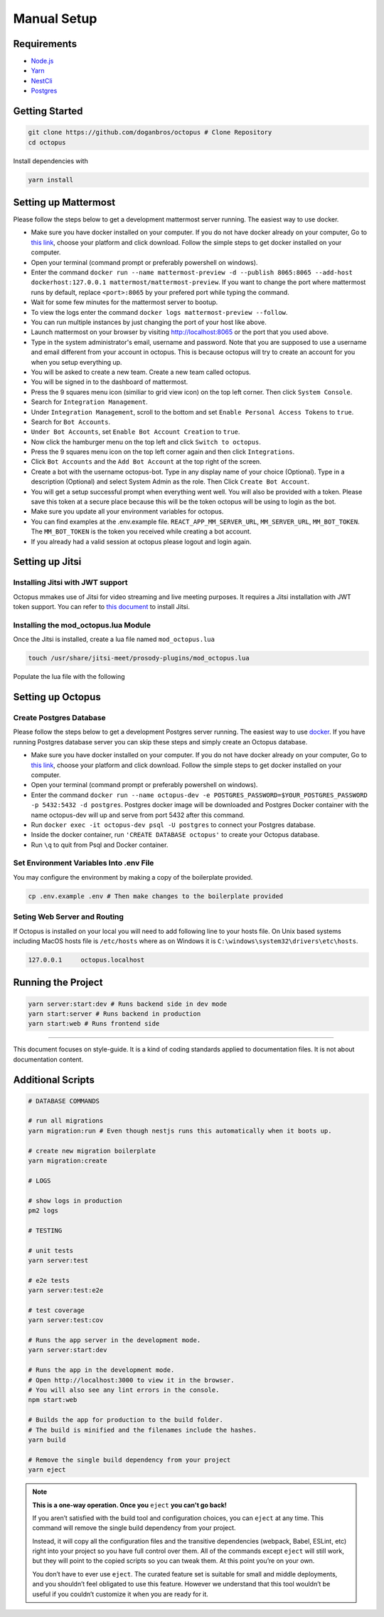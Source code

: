 #########################
Manual Setup
#########################

***************************************
Requirements
***************************************

* `Node.js <https://nodejs.org/en/download/>`_ 

* `Yarn <https://yarnpkg.com/en/docs/install>`_ 

* `NestCli <https://docs.nestjs.com/cli/overview>`_ 

* `Postgres <https://www.postgresql.org/>`_ 

***************************************
Getting Started
***************************************

.. code-block:: bash

  git clone https://github.com/doganbros/octopus # Clone Repository
  cd octopus

Install dependencies with

.. code-block:: bash

  yarn install

*********************
Setting up Mattermost
*********************

Please follow the steps below to get a development mattermost server running. The easiest way to use docker.

* Make sure you have docker installed on your computer. If you do not have docker already on your computer, Go to `this link <https://www.docker.com/get-started/>`_, choose your platform and click download. Follow the simple steps to get docker installed on your computer.

* Open your terminal (command prompt or preferably powershell on windows).

* Enter the command ``docker run --name mattermost-preview -d --publish 8065:8065 --add-host dockerhost:127.0.0.1 mattermost/mattermost-preview``. If you want to change the port where mattermost runs by default, replace ``<port>:8065`` by your prefered port while typing the command.

* Wait for some few minutes for the mattermost server to bootup.

* To view the logs enter the command ``docker logs mattermost-preview --follow``.

* You can run multiple instances by just changing the port of your host like above.

* Launch mattermost on your browser by visiting `http://localhost:8065 <http://localhost:8065>`_  or the port that you used above.

* Type in the system administrator's email, username and password. Note that you are supposed to use a username and email different from your account in octopus. This is because octopus will try to create an account for you when you setup everything up.

* You will be asked to create a new team. Create a new team called octopus.

* You will be signed in to the dashboard of mattermost.

* Press the 9 squares menu icon (similiar to grid view icon) on the top left corner. Then click ``System Console``.

* Search for ``Integration Management``.

* Under ``Integration Management``, scroll to the bottom and set ``Enable Personal Access Tokens`` to ``true``.

* Search for ``Bot Accounts``.

* ``Under Bot Accounts``, set ``Enable Bot Account Creation`` to ``true``.

* Now click the hamburger menu on the top left and click ``Switch to octopus``.

* Press the 9 squares menu icon on the top left corner again and then click ``Integrations``.

* Click ``Bot Accounts`` and the ``Add Bot Account`` at the top right of the screen.

* Create a bot with the username octopus-bot. Type in any display name of your choice (Optional). Type in a description (Optional) and select System Admin as the role. Then Click ``Create Bot Account``.

* You will get a setup successful prompt when everything went well. You will also be provided with a token. Please save this token at a secure place because this will be the token octopus will be using to login as the bot.

* Make sure you update all your environment variables for octopus.

* You can find examples at the .env.example file. ``REACT_APP_MM_SERVER_URL``, ``MM_SERVER_URL``, ``MM_BOT_TOKEN``. The ``MM_BOT_TOKEN`` is the token you received while creating a bot account.

* If you already had a valid session at octopus please logout and login again.

****************
Setting up Jitsi
****************

Installing Jitsi with JWT support
=================================

Octopus mmakes use of Jitsi for video streaming and live meeting purposes. It requires a Jitsi installation with JWT token support. You can refer to `this document <https://doganbros.com/index.php/jitsi/jitsi-installation-with-jwt-support-on-ubuntu-18-04-lts/>`_ to install Jitsi.

Installing the mod_octopus.lua Module
=====================================

Once the Jitsi is installed, create a lua file named ``mod_octopus.lua``

.. code-block:: bash

  touch /usr/share/jitsi-meet/prosody-plugins/mod_octopus.lua
  
Populate the lua file with the following

.. code-block:: lua
  local json = require 'util.json'
  local jid = require("util.jid")
  local http = require "net.http";
  local timer = require "util.timer";
  local st = require "util.stanza";
  local have_async, async = pcall(require, "util.async");
  local is_healthcheck_room = module:require "util".is_healthcheck_room;

  local http_headers = {
      ["User-Agent"] = "Prosody ("..prosody.version.."; "..prosody.platform..")",
      ["Content-Type"] = "application/json"
  };
  local http_timeout = 30;
  local storage = module:open_store();
  local octopusBaseUrl = module:get_option_string('octopusAPIBaseUrl');
  
  module:log("info", "loading Octopus module")
  
  function http_post_with_retry(url, retry, reqBody, accessToken)
      local content, code;
      local timeout_occurred;
      local wait, done = async.waiter();
      local function cb(content_, code_, response_, request_)
          if timeout_occurred == nil then
              code = code_;
              if code == 200 or code == 204 or code == 201 then
                  module:log("debug", "External call was successful, content %s", content_);
                  content = content_
              else
                  module:log("warn", "POST REQUEST Error  on public key request: Code %s, Content %s", code_, content_);

                  content = code;
              end
              done();
          else
              module:log("warn", "External call reply delivered after timeout from: %s", url);
          end
      end
  
      http_headers['Authorization'] = accessToken or '';
      local function call_http()
          return http.request(url, {
              headers = http_headers or {},
              method = "POST",
              body = reqBody
          }, cb);
      end

      local request = call_http();
  
      local function cancel()
          -- TODO: This check is racey. Not likely to be a problem, but we should
          --       still stick a mutex on content / code at some point.
          if code == nil then
              timeout_occurred = true;
              module:log("warn", "Timeout %s seconds making the external call to: %s", http_timeout, url);
              -- no longer present in prosody 0.11, so check before calling
              if http.destroy_request ~= nil then
                  http.destroy_request(request);
              end
              if retry == nil then
                  module:log("debug", "External call failed and retry policy is not set");
                  done();
              elseif retry ~= nil and retry < 1 then
                  module:log("debug", "External call failed after retry")
                  done();
              else
                  module:log("debug", "External call failed, retry nr %s", retry)
                  retry = retry - 1;
                  request = call_http()
                  return http_timeout;
              end
          end
      end
      timer.add_task(http_timeout, cancel);
      wait();

      return content;
  end

  function authenticate_octopus()
      local body = {};
        
      local error = nil;
      body["refreshToken"],error =  storage:get("refreshToken");
      local credJson = json.encode(body);
      local response = http_post_with_retry(octopusBaseUrl .. 'auth/client/refresh-token', 1, credJson);
     
      if response == 401 or response == 403 or response == 400 then
        body = {};
        body["apiKey"] = module:get_option_string('octopusApiKey');
        body["apiSecret"] =  module:get_option_string('octopusApiSecret');
        credJson = json.encode(body);

        response = http_post_with_retry(octopusBaseUrl .. 'auth/client/login', 1, credJson);
        if response == 403 then
          module:log("warn", "not authorized");
        elseif response == 400 then
          module:log("warn", "bad request");
        else 
          response = json.decode(response);
          local ok, err = storage:set("accessToken",  response.accessToken);
          ok, err = storage:set("refreshToken",  response.refreshToken);
          if err == nil then
            module:log("info", "new tokens saved successfully using API Key");
          end
        end       
      else 
     
        response = json.decode(response);
        local ok, err = storage:set("accessToken",  response.accessToken);
        ok, err = storage:set("refreshToken",  response.refreshToken);
        if err == nil then
          module:log("info", "new tokens saved successfully using refresh token");
        end
      end 
      return response.accessToken;
  end

  function send_event(meetingTitle, event, userId)
  
      local body = {};
      body['meetingTitle'] = meetingTitle;
      body['event'] = event;
      if userId ~= nil then
          body['userId'] = userId;
      end
      local accessToken =  storage:get("accessToken");
      body = json.encode(body);
      if accessToken ~= nil then
          accessToken = "Bearer " .. accessToken;
      end
      local response = http_post_with_retry(octopusBaseUrl ..'meeting/client/event', 1, body, accessToken);
     
      if response == 401 or response == 403 or response == 400 then
          module:log("info", "[send_event] error exist", event);
          return response
      else 
          module:log("info", "[send_event] successfully sent", event);
      end 
  end

  function occupant_joined(event)
      module:log("info", "********************************************New occupant join******************************************")
  
      local userId = event.occupant:get_presence():get_child('identity');
      if userId ~= nil then
          userId = userId:get_child("user"):get_child_text("id");
          userId = tonumber(userId);
      end
      if event.occupant.role then
          role = event.occupant.role;
          if event.occupant.role ~= 'moderator' then
              local room_name = jid.node(event.room.jid);
              local response = send_event(room_name, 'user_joined', userId);
              if response == 401 then
                  authenticate_octopus();
                  send_event(room_name, 'user_joined', userId);
              end
          end
      end
  end


  function occupant_left(event)
      module:log("info", "********************************************One occupant left******************************************")

      local room_name = jid.node(event.room.jid);
      local userId = event.occupant:get_presence():get_child('identity');
    
       if userId ~= nil then
          userId = userId:get_child("user"):get_child_text("id");
          userId = tonumber(userId);
          local response = send_event(room_name, 'user_left', userId);
          if response == 401 then
              authenticate_octopus();
              send_event(room_name, 'user_left', userId);
          end
      end
  end

  function occupant_pre_joined(event)
      local userId = event.stanza:get_child('identity');
      if userId ~= nil then
          userId = userId:get_child("user"):get_child_text("id");
          userId = tonumber(userId);
      else 
          return nil;
      end
      module:log("info", "********************************************User Pre Join******************************************", userId)

      local body = {};
      body['meetingTitle'] = jid.node(event.room.jid);
      body['userId'] = userId;

      local accessToken =  storage:get("accessToken");
      body = json.encode(body);
      if accessToken ~= nil then
          accessToken = "Bearer " .. accessToken;
      end
      local response = http_post_with_retry(octopusBaseUrl ..'meeting/client/verify', 1, body, accessToken);
      
      if response == 401 then
          module:log("info", "[verify user joining meeting] error exist", response);
          authenticate_octopus();
          return occupant_pre_joined(event)
      else if response == 404  or response == 400 then 
          module:log("info", "[verify user joining meeting] not found");
          local session, stanza = event.origin, event.stanza;

          session.send(
              st.error_reply(
                  stanza, "cancel", "not-allowed", "Room modification disabled for guests"));
          return true;
      else 
          module:log("info", "[verify user joining meeting] successfully sent", response);
      end 
      end
  end

  function room_created(event)
      module:log("info", "********************************************Room is started******************************************")
      local room_name = jid.node(event.room.jid);
      local response = send_event(room_name, 'started');
      if response == 401 then
          authenticate_octopus();
          send_event(room_name, 'started');
      end
  end

  function room_destroyed(event)
      module:log("info", "********************************************Room is Finished******************************************")
      local room_name = jid.node(event.room.jid);
      local response = send_event(room_name, 'ended');
      if response == 401 then
          authenticate_octopus();
          send_event(room_name, 'ended');
      end
    
  end

  module:hook("muc-occupant-pre-join", occupant_pre_joined, 150);
  module:hook("muc-occupant-joined", occupant_joined, 151);
  module:hook("muc-occupant-pre-leave", occupant_left, 152);
  module:hook("muc-room-created", room_created, 153);
  module:hook("muc-room-destroyed", room_destroyed, 154);

***************************************
Setting up Octopus
***************************************

Create Postgres Database
========================

Please follow the steps below to get a development Postgres server running. The easiest way to use `docker <https://www.docker.com/>`_. If you have running Postgres database server you can skip these steps and simply create an Octopus database.

* Make sure you have docker installed on your computer. If you do not have docker already on your computer, Go to `this link <https://www.docker.com/get-started/>`_, choose your platform and click download. Follow the simple steps to get docker installed on your computer.

* Open your terminal (command prompt or preferably powershell on windows).

* Enter the command ``docker run --name octopus-dev -e POSTGRES_PASSWORD=$YOUR_POSTGRES_PASSWORD -p 5432:5432 -d postgres``. Postgres docker image will be downloaded and Postgres Docker container with the name octopus-dev will up and serve from port 5432 after this command.

* Run ``docker exec -it octopus-dev psql -U postgres`` to connect your Postgres database.

* Inside the docker container, run ``'CREATE DATABASE octopus'`` to create your Octopus database.

* Run ``\q`` to quit from Psql and Docker container.

Set Environment Variables Into .env File
=======================================

You may configure the environment by making a copy of the boilerplate provided.

.. code-block:: bash

  cp .env.example .env # Then make changes to the boilerplate provided


Seting Web Server and Routing
======================================

If Octopus is installed on your local you will need to add following line to your hosts file. On Unix based systems including MacOS hosts file is ``/etc/hosts`` where as on Windows it is ``C:\windows\system32\drivers\etc\hosts``.

.. code-block:: bash

  127.0.0.1	octopus.localhost
  
***************************************
Running the Project
***************************************
 
.. code-block:: bash

  yarn server:start:dev # Runs backend side in dev mode
  yarn start:server # Runs backend in production
  yarn start:web # Runs frontend side
  

-----------------

This document focuses on style-guide.
It is a kind of coding standards applied to documentation files.
It is not about documentation content.

***************************************
Additional Scripts
***************************************

.. code-block:: bash

  # DATABASE COMMANDS
  
  # run all migrations
  yarn migration:run # Even though nestjs runs this automatically when it boots up.

  # create new migration boilerplate
  yarn migration:create
  
  # LOGS
  
  # show logs in production
  pm2 logs
  
  # TESTING
  
  # unit tests
  yarn server:test

  # e2e tests
  yarn server:test:e2e

  # test coverage
  yarn server:test:cov
  
  # Runs the app server in the development mode.
  yarn server:start:dev
  
  # Runs the app in the development mode.
  # Open http://localhost:3000 to view it in the browser.
  # You will also see any lint errors in the console.
  npm start:web
  
  # Builds the app for production to the build folder. 
  # The build is minified and the filenames include the hashes.
  yarn build
  
  # Remove the single build dependency from your project
  yarn eject
  
.. note::

  **This is a one-way operation. Once you** ``eject`` **you can't go back!**

  If you aren’t satisfied with the build tool and configuration choices, you can ``eject`` at any time. This command will remove the single build dependency from your project.

  Instead, it will copy all the configuration files and the transitive dependencies (webpack, Babel, ESLint, etc) right into your   project so you have full control over them. All of the commands except ``eject`` will still work, but they will point to the copied scripts so you can tweak them. At this point you’re on your own.

  You don’t have to ever use ``eject``. The curated feature set is suitable for small and middle deployments, and you shouldn’t feel obligated to use this feature. However we understand that this tool wouldn’t be useful if you couldn’t customize it when you are ready for it.
